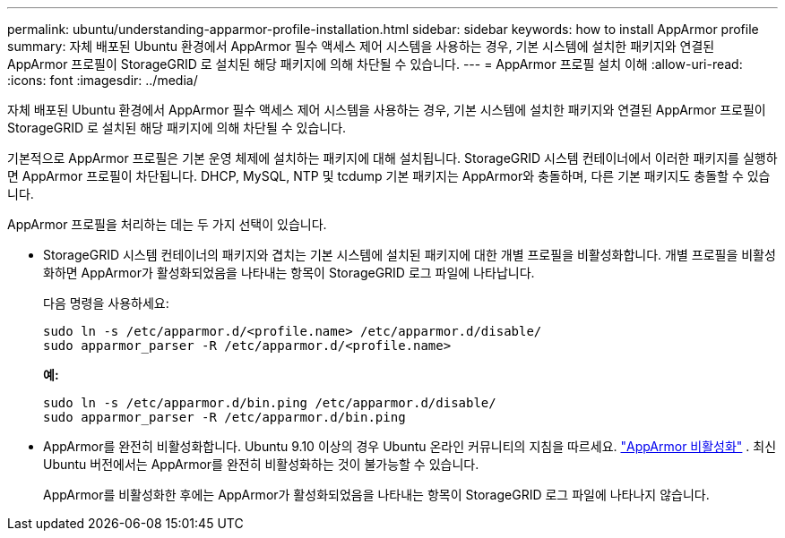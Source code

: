 ---
permalink: ubuntu/understanding-apparmor-profile-installation.html 
sidebar: sidebar 
keywords: how to install AppArmor profile 
summary: 자체 배포된 Ubuntu 환경에서 AppArmor 필수 액세스 제어 시스템을 사용하는 경우, 기본 시스템에 설치한 패키지와 연결된 AppArmor 프로필이 StorageGRID 로 설치된 해당 패키지에 의해 차단될 수 있습니다. 
---
= AppArmor 프로필 설치 이해
:allow-uri-read: 
:icons: font
:imagesdir: ../media/


[role="lead"]
자체 배포된 Ubuntu 환경에서 AppArmor 필수 액세스 제어 시스템을 사용하는 경우, 기본 시스템에 설치한 패키지와 연결된 AppArmor 프로필이 StorageGRID 로 설치된 해당 패키지에 의해 차단될 수 있습니다.

기본적으로 AppArmor 프로필은 기본 운영 체제에 설치하는 패키지에 대해 설치됩니다.  StorageGRID 시스템 컨테이너에서 이러한 패키지를 실행하면 AppArmor 프로필이 차단됩니다.  DHCP, MySQL, NTP 및 tcdump 기본 패키지는 AppArmor와 충돌하며, 다른 기본 패키지도 충돌할 수 있습니다.

AppArmor 프로필을 처리하는 데는 두 가지 선택이 있습니다.

* StorageGRID 시스템 컨테이너의 패키지와 겹치는 기본 시스템에 설치된 패키지에 대한 개별 프로필을 비활성화합니다.  개별 프로필을 비활성화하면 AppArmor가 활성화되었음을 나타내는 항목이 StorageGRID 로그 파일에 나타납니다.
+
다음 명령을 사용하세요:

+
[listing]
----
sudo ln -s /etc/apparmor.d/<profile.name> /etc/apparmor.d/disable/
sudo apparmor_parser -R /etc/apparmor.d/<profile.name>
----
+
*예:*

+
[listing]
----
sudo ln -s /etc/apparmor.d/bin.ping /etc/apparmor.d/disable/
sudo apparmor_parser -R /etc/apparmor.d/bin.ping
----
* AppArmor를 완전히 비활성화합니다.  Ubuntu 9.10 이상의 경우 Ubuntu 온라인 커뮤니티의 지침을 따르세요. https://help.ubuntu.com/community/AppArmor#Disable_AppArmor_framework["AppArmor 비활성화"^] .  최신 Ubuntu 버전에서는 AppArmor를 완전히 비활성화하는 것이 불가능할 수 있습니다.
+
AppArmor를 비활성화한 후에는 AppArmor가 활성화되었음을 나타내는 항목이 StorageGRID 로그 파일에 나타나지 않습니다.


